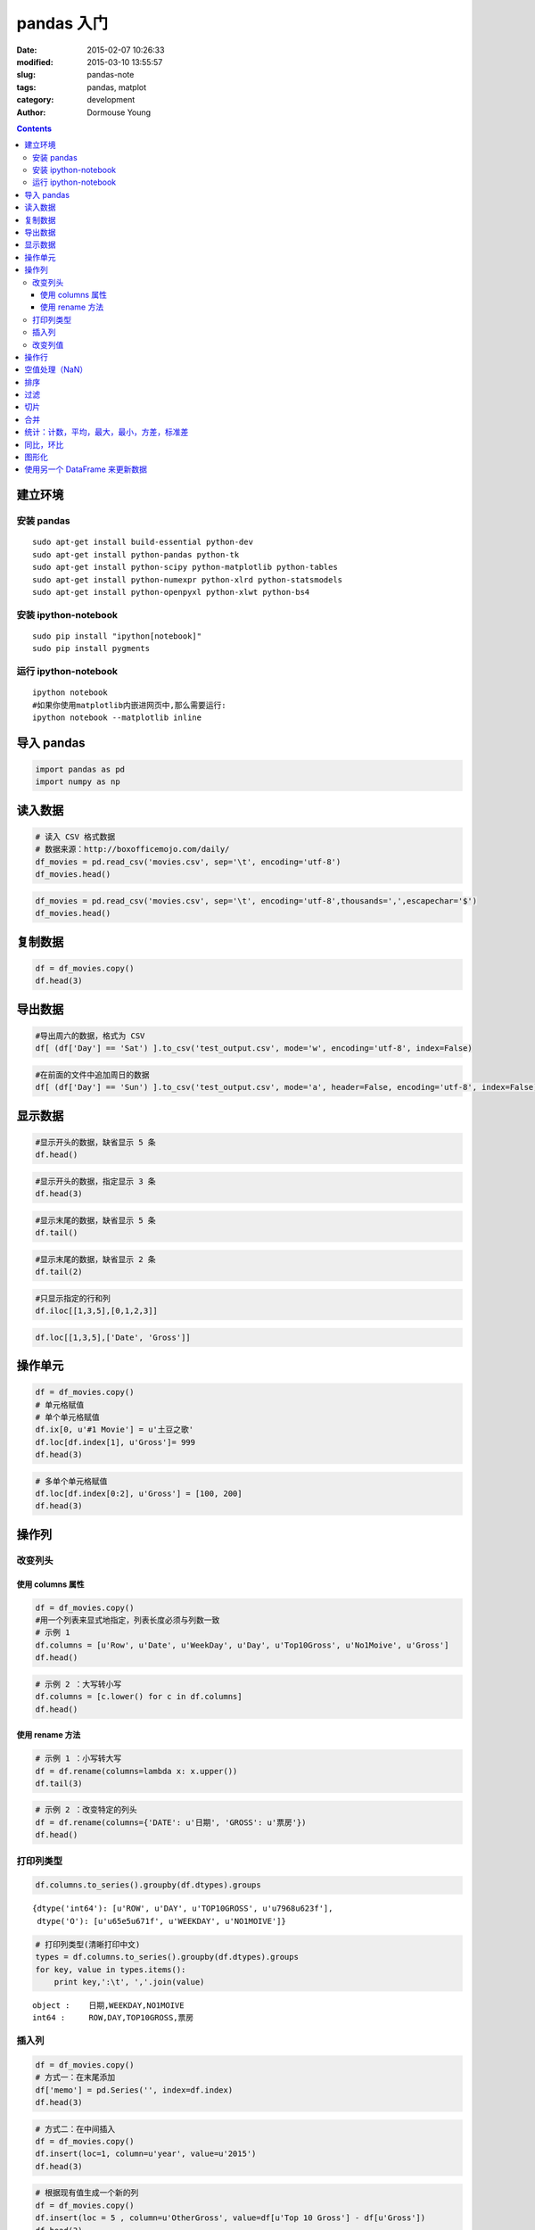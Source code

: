 ===========
pandas 入门
===========

:date: 2015-02-07 10:26:33
:modified: 2015-03-10 13:55:57
:slug: pandas-note
:tags: pandas, matplot
:category: development
:author: Dormouse Young

.. contents::

建立环境
--------

安装 pandas
~~~~~~~~~~~

::

    sudo apt-get install build-essential python-dev
    sudo apt-get install python-pandas python-tk
    sudo apt-get install python-scipy python-matplotlib python-tables
    sudo apt-get install python-numexpr python-xlrd python-statsmodels
    sudo apt-get install python-openpyxl python-xlwt python-bs4

安装 ipython-notebook
~~~~~~~~~~~~~~~~~~~~~

::

    sudo pip install "ipython[notebook]"
    sudo pip install pygments

运行 ipython-notebook
~~~~~~~~~~~~~~~~~~~~~

::

    ipython notebook
    #如果你使用matplotlib内嵌进网页中,那么需要运行:
    ipython notebook --matplotlib inline

导入 pandas
-----------

.. code-block:: python

    import pandas as pd
    import numpy as np

读入数据
--------

.. code-block:: python

    # 读入 CSV 格式数据
    # 数据来源：http://boxofficemojo.com/daily/
    df_movies = pd.read_csv('movies.csv', sep='\t', encoding='utf-8')
    df_movies.head()



.. raw:: html

    <div style="max-height:1000px;max-width:1500px;overflow:auto;">
    <table border="1" class="dataframe">
      <thead>
        <tr style="text-align: right;">
          <th></th>
          <th>Row</th>
          <th>Date</th>
          <th>Day</th>
          <th>Day#</th>
          <th>Top 10 Gross</th>
          <th>#1 Movie</th>
          <th>Gross</th>
        </tr>
      </thead>
      <tbody>
        <tr>
          <th>0</th>
          <td> 1</td>
          <td> Jan. 30</td>
          <td> Fri</td>
          <td> 30</td>
          <td> $26,168,351</td>
          <td> American Sniper</td>
          <td>  $9,905,616</td>
        </tr>
        <tr>
          <th>1</th>
          <td> 2</td>
          <td> Jan. 31</td>
          <td> Sat</td>
          <td> 31</td>
          <td> $41,633,588</td>
          <td> American Sniper</td>
          <td> $16,510,536</td>
        </tr>
        <tr>
          <th>2</th>
          <td> 3</td>
          <td>  Feb. 1</td>
          <td> Sun</td>
          <td> 32</td>
          <td> $12,515,579</td>
          <td> American Sniper</td>
          <td>  $4,244,376</td>
        </tr>
        <tr>
          <th>3</th>
          <td> 4</td>
          <td>  Feb. 2</td>
          <td> Mon</td>
          <td> 33</td>
          <td>  $6,475,068</td>
          <td> American Sniper</td>
          <td>  $2,645,109</td>
        </tr>
        <tr>
          <th>4</th>
          <td> 5</td>
          <td>  Feb. 3</td>
          <td> Tue</td>
          <td> 34</td>
          <td>  $7,825,091</td>
          <td> American Sniper</td>
          <td>  $2,923,141</td>
        </tr>
      </tbody>
    </table>
    <p>5 rows × 7 columns</p>
    </div>



.. code-block:: python

    df_movies = pd.read_csv('movies.csv', sep='\t', encoding='utf-8',thousands=',',escapechar='$')
    df_movies.head()



.. raw:: html

    <div style="max-height:1000px;max-width:1500px;overflow:auto;">
    <table border="1" class="dataframe">
      <thead>
        <tr style="text-align: right;">
          <th></th>
          <th>Row</th>
          <th>Date</th>
          <th>Day</th>
          <th>Day#</th>
          <th>Top 10 Gross</th>
          <th>#1 Movie</th>
          <th>Gross</th>
        </tr>
      </thead>
      <tbody>
        <tr>
          <th>0</th>
          <td> 1</td>
          <td> Jan. 30</td>
          <td> Fri</td>
          <td> 30</td>
          <td> 26168351</td>
          <td> American Sniper</td>
          <td>  9905616</td>
        </tr>
        <tr>
          <th>1</th>
          <td> 2</td>
          <td> Jan. 31</td>
          <td> Sat</td>
          <td> 31</td>
          <td> 41633588</td>
          <td> American Sniper</td>
          <td> 16510536</td>
        </tr>
        <tr>
          <th>2</th>
          <td> 3</td>
          <td>  Feb. 1</td>
          <td> Sun</td>
          <td> 32</td>
          <td> 12515579</td>
          <td> American Sniper</td>
          <td>  4244376</td>
        </tr>
        <tr>
          <th>3</th>
          <td> 4</td>
          <td>  Feb. 2</td>
          <td> Mon</td>
          <td> 33</td>
          <td>  6475068</td>
          <td> American Sniper</td>
          <td>  2645109</td>
        </tr>
        <tr>
          <th>4</th>
          <td> 5</td>
          <td>  Feb. 3</td>
          <td> Tue</td>
          <td> 34</td>
          <td>  7825091</td>
          <td> American Sniper</td>
          <td>  2923141</td>
        </tr>
      </tbody>
    </table>
    <p>5 rows × 7 columns</p>
    </div>



复制数据
--------

.. code-block:: python

    df = df_movies.copy()
    df.head(3)



.. raw:: html

    <div style="max-height:1000px;max-width:1500px;overflow:auto;">
    <table border="1" class="dataframe">
      <thead>
        <tr style="text-align: right;">
          <th></th>
          <th>Row</th>
          <th>Date</th>
          <th>Day</th>
          <th>Day#</th>
          <th>Top 10 Gross</th>
          <th>#1 Movie</th>
          <th>Gross</th>
        </tr>
      </thead>
      <tbody>
        <tr>
          <th>0</th>
          <td> 1</td>
          <td> Jan. 30</td>
          <td> Fri</td>
          <td> 30</td>
          <td> 26168351</td>
          <td> American Sniper</td>
          <td>  9905616</td>
        </tr>
        <tr>
          <th>1</th>
          <td> 2</td>
          <td> Jan. 31</td>
          <td> Sat</td>
          <td> 31</td>
          <td> 41633588</td>
          <td> American Sniper</td>
          <td> 16510536</td>
        </tr>
        <tr>
          <th>2</th>
          <td> 3</td>
          <td>  Feb. 1</td>
          <td> Sun</td>
          <td> 32</td>
          <td> 12515579</td>
          <td> American Sniper</td>
          <td>  4244376</td>
        </tr>
      </tbody>
    </table>
    <p>3 rows × 7 columns</p>
    </div>



导出数据
--------

.. code-block:: python

    #导出周六的数据，格式为 CSV
    df[ (df['Day'] == 'Sat') ].to_csv('test_output.csv', mode='w', encoding='utf-8', index=False)
.. code-block:: python

    #在前面的文件中追加周日的数据
    df[ (df['Day'] == 'Sun') ].to_csv('test_output.csv', mode='a', header=False, encoding='utf-8', index=False)

显示数据
--------

.. code-block:: python

    #显示开头的数据，缺省显示 5 条
    df.head()



.. raw:: html

    <div style="max-height:1000px;max-width:1500px;overflow:auto;">
    <table border="1" class="dataframe">
      <thead>
        <tr style="text-align: right;">
          <th></th>
          <th>Row</th>
          <th>Date</th>
          <th>Day</th>
          <th>Day#</th>
          <th>Top 10 Gross</th>
          <th>#1 Movie</th>
          <th>Gross</th>
        </tr>
      </thead>
      <tbody>
        <tr>
          <th>0</th>
          <td> 1</td>
          <td> Jan. 30</td>
          <td> Fri</td>
          <td> 30</td>
          <td> 26168351</td>
          <td> American Sniper</td>
          <td>  9905616</td>
        </tr>
        <tr>
          <th>1</th>
          <td> 2</td>
          <td> Jan. 31</td>
          <td> Sat</td>
          <td> 31</td>
          <td> 41633588</td>
          <td> American Sniper</td>
          <td> 16510536</td>
        </tr>
        <tr>
          <th>2</th>
          <td> 3</td>
          <td>  Feb. 1</td>
          <td> Sun</td>
          <td> 32</td>
          <td> 12515579</td>
          <td> American Sniper</td>
          <td>  4244376</td>
        </tr>
        <tr>
          <th>3</th>
          <td> 4</td>
          <td>  Feb. 2</td>
          <td> Mon</td>
          <td> 33</td>
          <td>  6475068</td>
          <td> American Sniper</td>
          <td>  2645109</td>
        </tr>
        <tr>
          <th>4</th>
          <td> 5</td>
          <td>  Feb. 3</td>
          <td> Tue</td>
          <td> 34</td>
          <td>  7825091</td>
          <td> American Sniper</td>
          <td>  2923141</td>
        </tr>
      </tbody>
    </table>
    <p>5 rows × 7 columns</p>
    </div>



.. code-block:: python

    #显示开头的数据，指定显示 3 条
    df.head(3)



.. raw:: html

    <div style="max-height:1000px;max-width:1500px;overflow:auto;">
    <table border="1" class="dataframe">
      <thead>
        <tr style="text-align: right;">
          <th></th>
          <th>Row</th>
          <th>Date</th>
          <th>Day</th>
          <th>Day#</th>
          <th>Top 10 Gross</th>
          <th>#1 Movie</th>
          <th>Gross</th>
        </tr>
      </thead>
      <tbody>
        <tr>
          <th>0</th>
          <td> 1</td>
          <td> Jan. 30</td>
          <td> Fri</td>
          <td> 30</td>
          <td> 26168351</td>
          <td> American Sniper</td>
          <td>  9905616</td>
        </tr>
        <tr>
          <th>1</th>
          <td> 2</td>
          <td> Jan. 31</td>
          <td> Sat</td>
          <td> 31</td>
          <td> 41633588</td>
          <td> American Sniper</td>
          <td> 16510536</td>
        </tr>
        <tr>
          <th>2</th>
          <td> 3</td>
          <td>  Feb. 1</td>
          <td> Sun</td>
          <td> 32</td>
          <td> 12515579</td>
          <td> American Sniper</td>
          <td>  4244376</td>
        </tr>
      </tbody>
    </table>
    <p>3 rows × 7 columns</p>
    </div>



.. code-block:: python

    #显示末尾的数据，缺省显示 5 条
    df.tail()



.. raw:: html

    <div style="max-height:1000px;max-width:1500px;overflow:auto;">
    <table border="1" class="dataframe">
      <thead>
        <tr style="text-align: right;">
          <th></th>
          <th>Row</th>
          <th>Date</th>
          <th>Day</th>
          <th>Day#</th>
          <th>Top 10 Gross</th>
          <th>#1 Movie</th>
          <th>Gross</th>
        </tr>
      </thead>
      <tbody>
        <tr>
          <th>24</th>
          <td> 25</td>
          <td> Feb. 23</td>
          <td> Mon</td>
          <td> 54</td>
          <td>  7385671</td>
          <td> Fifty Shades of Grey</td>
          <td> 1846390</td>
        </tr>
        <tr>
          <th>25</th>
          <td> 26</td>
          <td> Feb. 24</td>
          <td> Tue</td>
          <td> 55</td>
          <td>  9424126</td>
          <td> Fifty Shades of Grey</td>
          <td> 2265910</td>
        </tr>
        <tr>
          <th>26</th>
          <td> 27</td>
          <td> Feb. 25</td>
          <td> Wed</td>
          <td> 56</td>
          <td>  6862942</td>
          <td> Fifty Shades of Grey</td>
          <td> 1772230</td>
        </tr>
        <tr>
          <th>27</th>
          <td> 28</td>
          <td> Feb. 26</td>
          <td> Thu</td>
          <td> 57</td>
          <td>  7161773</td>
          <td> Fifty Shades of Grey</td>
          <td> 1790520</td>
        </tr>
        <tr>
          <th>28</th>
          <td> 29</td>
          <td> Feb. 27</td>
          <td> Fri</td>
          <td> 58</td>
          <td> 26457000</td>
          <td>         Focus (2015)</td>
          <td> 6465000</td>
        </tr>
      </tbody>
    </table>
    <p>5 rows × 7 columns</p>
    </div>



.. code-block:: python

    #显示末尾的数据，缺省显示 2 条
    df.tail(2)



.. raw:: html

    <div style="max-height:1000px;max-width:1500px;overflow:auto;">
    <table border="1" class="dataframe">
      <thead>
        <tr style="text-align: right;">
          <th></th>
          <th>Row</th>
          <th>Date</th>
          <th>Day</th>
          <th>Day#</th>
          <th>Top 10 Gross</th>
          <th>#1 Movie</th>
          <th>Gross</th>
        </tr>
      </thead>
      <tbody>
        <tr>
          <th>27</th>
          <td> 28</td>
          <td> Feb. 26</td>
          <td> Thu</td>
          <td> 57</td>
          <td>  7161773</td>
          <td> Fifty Shades of Grey</td>
          <td> 1790520</td>
        </tr>
        <tr>
          <th>28</th>
          <td> 29</td>
          <td> Feb. 27</td>
          <td> Fri</td>
          <td> 58</td>
          <td> 26457000</td>
          <td>         Focus (2015)</td>
          <td> 6465000</td>
        </tr>
      </tbody>
    </table>
    <p>2 rows × 7 columns</p>
    </div>



.. code-block:: python

    #只显示指定的行和列
    df.iloc[[1,3,5],[0,1,2,3]]



.. raw:: html

    <div style="max-height:1000px;max-width:1500px;overflow:auto;">
    <table border="1" class="dataframe">
      <thead>
        <tr style="text-align: right;">
          <th></th>
          <th>Row</th>
          <th>Date</th>
          <th>Day</th>
          <th>Day#</th>
        </tr>
      </thead>
      <tbody>
        <tr>
          <th>1</th>
          <td> 2</td>
          <td> Jan. 31</td>
          <td> Sat</td>
          <td> 31</td>
        </tr>
        <tr>
          <th>3</th>
          <td> 4</td>
          <td>  Feb. 2</td>
          <td> Mon</td>
          <td> 33</td>
        </tr>
        <tr>
          <th>5</th>
          <td> 6</td>
          <td>  Feb. 4</td>
          <td> Wed</td>
          <td> 35</td>
        </tr>
      </tbody>
    </table>
    <p>3 rows × 4 columns</p>
    </div>



.. code-block:: python

    df.loc[[1,3,5],['Date', 'Gross']]



.. raw:: html

    <div style="max-height:1000px;max-width:1500px;overflow:auto;">
    <table border="1" class="dataframe">
      <thead>
        <tr style="text-align: right;">
          <th></th>
          <th>Date</th>
          <th>Gross</th>
        </tr>
      </thead>
      <tbody>
        <tr>
          <th>1</th>
          <td> Jan. 31</td>
          <td> 16510536</td>
        </tr>
        <tr>
          <th>3</th>
          <td>  Feb. 2</td>
          <td>  2645109</td>
        </tr>
        <tr>
          <th>5</th>
          <td>  Feb. 4</td>
          <td>  2273342</td>
        </tr>
      </tbody>
    </table>
    <p>3 rows × 2 columns</p>
    </div>



操作单元
--------

.. code-block:: python

    df = df_movies.copy()
    # 单元格赋值
    # 单个单元格赋值
    df.ix[0, u'#1 Movie'] = u'土豆之歌'
    df.loc[df.index[1], u'Gross']= 999
    df.head(3)



.. raw:: html

    <div style="max-height:1000px;max-width:1500px;overflow:auto;">
    <table border="1" class="dataframe">
      <thead>
        <tr style="text-align: right;">
          <th></th>
          <th>Row</th>
          <th>Date</th>
          <th>Day</th>
          <th>Day#</th>
          <th>Top 10 Gross</th>
          <th>#1 Movie</th>
          <th>Gross</th>
        </tr>
      </thead>
      <tbody>
        <tr>
          <th>0</th>
          <td> 1</td>
          <td> Jan. 30</td>
          <td> Fri</td>
          <td> 30</td>
          <td> 26168351</td>
          <td>            土豆之歌</td>
          <td> 9905616</td>
        </tr>
        <tr>
          <th>1</th>
          <td> 2</td>
          <td> Jan. 31</td>
          <td> Sat</td>
          <td> 31</td>
          <td> 41633588</td>
          <td> American Sniper</td>
          <td>     999</td>
        </tr>
        <tr>
          <th>2</th>
          <td> 3</td>
          <td>  Feb. 1</td>
          <td> Sun</td>
          <td> 32</td>
          <td> 12515579</td>
          <td> American Sniper</td>
          <td> 4244376</td>
        </tr>
      </tbody>
    </table>
    <p>3 rows × 7 columns</p>
    </div>



.. code-block:: python

    # 多单个单元格赋值
    df.loc[df.index[0:2], u'Gross'] = [100, 200]
    df.head(3)



.. raw:: html

    <div style="max-height:1000px;max-width:1500px;overflow:auto;">
    <table border="1" class="dataframe">
      <thead>
        <tr style="text-align: right;">
          <th></th>
          <th>Row</th>
          <th>Date</th>
          <th>Day</th>
          <th>Day#</th>
          <th>Top 10 Gross</th>
          <th>#1 Movie</th>
          <th>Gross</th>
        </tr>
      </thead>
      <tbody>
        <tr>
          <th>0</th>
          <td> 1</td>
          <td> Jan. 30</td>
          <td> Fri</td>
          <td> 30</td>
          <td> 26168351</td>
          <td>            土豆之歌</td>
          <td>     100</td>
        </tr>
        <tr>
          <th>1</th>
          <td> 2</td>
          <td> Jan. 31</td>
          <td> Sat</td>
          <td> 31</td>
          <td> 41633588</td>
          <td> American Sniper</td>
          <td>     200</td>
        </tr>
        <tr>
          <th>2</th>
          <td> 3</td>
          <td>  Feb. 1</td>
          <td> Sun</td>
          <td> 32</td>
          <td> 12515579</td>
          <td> American Sniper</td>
          <td> 4244376</td>
        </tr>
      </tbody>
    </table>
    <p>3 rows × 7 columns</p>
    </div>



操作列
------

改变列头
~~~~~~~~

使用 columns 属性
^^^^^^^^^^^^^^^^^

.. code-block:: python

    df = df_movies.copy()
    #用一个列表来显式地指定，列表长度必须与列数一致
    # 示例 1
    df.columns = [u'Row', u'Date', u'WeekDay', u'Day', u'Top10Gross', u'No1Moive', u'Gross']
    df.head()



.. raw:: html

    <div style="max-height:1000px;max-width:1500px;overflow:auto;">
    <table border="1" class="dataframe">
      <thead>
        <tr style="text-align: right;">
          <th></th>
          <th>Row</th>
          <th>Date</th>
          <th>WeekDay</th>
          <th>Day</th>
          <th>Top10Gross</th>
          <th>No1Moive</th>
          <th>Gross</th>
        </tr>
      </thead>
      <tbody>
        <tr>
          <th>0</th>
          <td> 1</td>
          <td> Jan. 30</td>
          <td> Fri</td>
          <td> 30</td>
          <td> 26168351</td>
          <td> American Sniper</td>
          <td>  9905616</td>
        </tr>
        <tr>
          <th>1</th>
          <td> 2</td>
          <td> Jan. 31</td>
          <td> Sat</td>
          <td> 31</td>
          <td> 41633588</td>
          <td> American Sniper</td>
          <td> 16510536</td>
        </tr>
        <tr>
          <th>2</th>
          <td> 3</td>
          <td>  Feb. 1</td>
          <td> Sun</td>
          <td> 32</td>
          <td> 12515579</td>
          <td> American Sniper</td>
          <td>  4244376</td>
        </tr>
        <tr>
          <th>3</th>
          <td> 4</td>
          <td>  Feb. 2</td>
          <td> Mon</td>
          <td> 33</td>
          <td>  6475068</td>
          <td> American Sniper</td>
          <td>  2645109</td>
        </tr>
        <tr>
          <th>4</th>
          <td> 5</td>
          <td>  Feb. 3</td>
          <td> Tue</td>
          <td> 34</td>
          <td>  7825091</td>
          <td> American Sniper</td>
          <td>  2923141</td>
        </tr>
      </tbody>
    </table>
    <p>5 rows × 7 columns</p>
    </div>



.. code-block:: python

    # 示例 2 ：大写转小写
    df.columns = [c.lower() for c in df.columns]
    df.head()



.. raw:: html

    <div style="max-height:1000px;max-width:1500px;overflow:auto;">
    <table border="1" class="dataframe">
      <thead>
        <tr style="text-align: right;">
          <th></th>
          <th>row</th>
          <th>date</th>
          <th>weekday</th>
          <th>day</th>
          <th>top10gross</th>
          <th>no1moive</th>
          <th>gross</th>
        </tr>
      </thead>
      <tbody>
        <tr>
          <th>0</th>
          <td> 1</td>
          <td> Jan. 30</td>
          <td> Fri</td>
          <td> 30</td>
          <td> 26168351</td>
          <td> American Sniper</td>
          <td>  9905616</td>
        </tr>
        <tr>
          <th>1</th>
          <td> 2</td>
          <td> Jan. 31</td>
          <td> Sat</td>
          <td> 31</td>
          <td> 41633588</td>
          <td> American Sniper</td>
          <td> 16510536</td>
        </tr>
        <tr>
          <th>2</th>
          <td> 3</td>
          <td>  Feb. 1</td>
          <td> Sun</td>
          <td> 32</td>
          <td> 12515579</td>
          <td> American Sniper</td>
          <td>  4244376</td>
        </tr>
        <tr>
          <th>3</th>
          <td> 4</td>
          <td>  Feb. 2</td>
          <td> Mon</td>
          <td> 33</td>
          <td>  6475068</td>
          <td> American Sniper</td>
          <td>  2645109</td>
        </tr>
        <tr>
          <th>4</th>
          <td> 5</td>
          <td>  Feb. 3</td>
          <td> Tue</td>
          <td> 34</td>
          <td>  7825091</td>
          <td> American Sniper</td>
          <td>  2923141</td>
        </tr>
      </tbody>
    </table>
    <p>5 rows × 7 columns</p>
    </div>



使用 rename 方法
^^^^^^^^^^^^^^^^

.. code-block:: python

    # 示例 1 ：小写转大写
    df = df.rename(columns=lambda x: x.upper())
    df.tail(3)



.. raw:: html

    <div style="max-height:1000px;max-width:1500px;overflow:auto;">
    <table border="1" class="dataframe">
      <thead>
        <tr style="text-align: right;">
          <th></th>
          <th>ROW</th>
          <th>DATE</th>
          <th>WEEKDAY</th>
          <th>DAY</th>
          <th>TOP10GROSS</th>
          <th>NO1MOIVE</th>
          <th>GROSS</th>
        </tr>
      </thead>
      <tbody>
        <tr>
          <th>26</th>
          <td> 27</td>
          <td> Feb. 25</td>
          <td> Wed</td>
          <td> 56</td>
          <td>  6862942</td>
          <td> Fifty Shades of Grey</td>
          <td> 1772230</td>
        </tr>
        <tr>
          <th>27</th>
          <td> 28</td>
          <td> Feb. 26</td>
          <td> Thu</td>
          <td> 57</td>
          <td>  7161773</td>
          <td> Fifty Shades of Grey</td>
          <td> 1790520</td>
        </tr>
        <tr>
          <th>28</th>
          <td> 29</td>
          <td> Feb. 27</td>
          <td> Fri</td>
          <td> 58</td>
          <td> 26457000</td>
          <td>         Focus (2015)</td>
          <td> 6465000</td>
        </tr>
      </tbody>
    </table>
    <p>3 rows × 7 columns</p>
    </div>



.. code-block:: python

    # 示例 2 ：改变特定的列头
    df = df.rename(columns={'DATE': u'日期', 'GROSS': u'票房'})
    df.head()



.. raw:: html

    <div style="max-height:1000px;max-width:1500px;overflow:auto;">
    <table border="1" class="dataframe">
      <thead>
        <tr style="text-align: right;">
          <th></th>
          <th>ROW</th>
          <th>日期</th>
          <th>WEEKDAY</th>
          <th>DAY</th>
          <th>TOP10GROSS</th>
          <th>NO1MOIVE</th>
          <th>票房</th>
        </tr>
      </thead>
      <tbody>
        <tr>
          <th>0</th>
          <td> 1</td>
          <td> Jan. 30</td>
          <td> Fri</td>
          <td> 30</td>
          <td> 26168351</td>
          <td> American Sniper</td>
          <td>  9905616</td>
        </tr>
        <tr>
          <th>1</th>
          <td> 2</td>
          <td> Jan. 31</td>
          <td> Sat</td>
          <td> 31</td>
          <td> 41633588</td>
          <td> American Sniper</td>
          <td> 16510536</td>
        </tr>
        <tr>
          <th>2</th>
          <td> 3</td>
          <td>  Feb. 1</td>
          <td> Sun</td>
          <td> 32</td>
          <td> 12515579</td>
          <td> American Sniper</td>
          <td>  4244376</td>
        </tr>
        <tr>
          <th>3</th>
          <td> 4</td>
          <td>  Feb. 2</td>
          <td> Mon</td>
          <td> 33</td>
          <td>  6475068</td>
          <td> American Sniper</td>
          <td>  2645109</td>
        </tr>
        <tr>
          <th>4</th>
          <td> 5</td>
          <td>  Feb. 3</td>
          <td> Tue</td>
          <td> 34</td>
          <td>  7825091</td>
          <td> American Sniper</td>
          <td>  2923141</td>
        </tr>
      </tbody>
    </table>
    <p>5 rows × 7 columns</p>
    </div>



打印列类型
~~~~~~~~~~

.. code-block:: python

    df.columns.to_series().groupby(df.dtypes).groups



.. parsed-literal::

    {dtype('int64'): [u'ROW', u'DAY', u'TOP10GROSS', u'\u7968\u623f'],
     dtype('O'): [u'\u65e5\u671f', u'WEEKDAY', u'NO1MOIVE']}



.. code-block:: python

    # 打印列类型(清晰打印中文)
    types = df.columns.to_series().groupby(df.dtypes).groups
    for key, value in types.items():
        print key,':\t', ','.join(value)

.. parsed-literal::

    object :	日期,WEEKDAY,NO1MOIVE
    int64 :	ROW,DAY,TOP10GROSS,票房


插入列
~~~~~~

.. code-block:: python

    df = df_movies.copy()
    # 方式一：在末尾添加
    df['memo'] = pd.Series('', index=df.index)
    df.head(3)



.. raw:: html

    <div style="max-height:1000px;max-width:1500px;overflow:auto;">
    <table border="1" class="dataframe">
      <thead>
        <tr style="text-align: right;">
          <th></th>
          <th>Row</th>
          <th>Date</th>
          <th>Day</th>
          <th>Day#</th>
          <th>Top 10 Gross</th>
          <th>#1 Movie</th>
          <th>Gross</th>
          <th>memo</th>
        </tr>
      </thead>
      <tbody>
        <tr>
          <th>0</th>
          <td> 1</td>
          <td> Jan. 30</td>
          <td> Fri</td>
          <td> 30</td>
          <td> 26168351</td>
          <td> American Sniper</td>
          <td>  9905616</td>
          <td> </td>
        </tr>
        <tr>
          <th>1</th>
          <td> 2</td>
          <td> Jan. 31</td>
          <td> Sat</td>
          <td> 31</td>
          <td> 41633588</td>
          <td> American Sniper</td>
          <td> 16510536</td>
          <td> </td>
        </tr>
        <tr>
          <th>2</th>
          <td> 3</td>
          <td>  Feb. 1</td>
          <td> Sun</td>
          <td> 32</td>
          <td> 12515579</td>
          <td> American Sniper</td>
          <td>  4244376</td>
          <td> </td>
        </tr>
      </tbody>
    </table>
    <p>3 rows × 8 columns</p>
    </div>



.. code-block:: python

    # 方式二：在中间插入
    df = df_movies.copy()
    df.insert(loc=1, column=u'year', value=u'2015')
    df.head(3)



.. raw:: html

    <div style="max-height:1000px;max-width:1500px;overflow:auto;">
    <table border="1" class="dataframe">
      <thead>
        <tr style="text-align: right;">
          <th></th>
          <th>Row</th>
          <th>year</th>
          <th>Date</th>
          <th>Day</th>
          <th>Day#</th>
          <th>Top 10 Gross</th>
          <th>#1 Movie</th>
          <th>Gross</th>
        </tr>
      </thead>
      <tbody>
        <tr>
          <th>0</th>
          <td> 1</td>
          <td> 2015</td>
          <td> Jan. 30</td>
          <td> Fri</td>
          <td> 30</td>
          <td> 26168351</td>
          <td> American Sniper</td>
          <td>  9905616</td>
        </tr>
        <tr>
          <th>1</th>
          <td> 2</td>
          <td> 2015</td>
          <td> Jan. 31</td>
          <td> Sat</td>
          <td> 31</td>
          <td> 41633588</td>
          <td> American Sniper</td>
          <td> 16510536</td>
        </tr>
        <tr>
          <th>2</th>
          <td> 3</td>
          <td> 2015</td>
          <td>  Feb. 1</td>
          <td> Sun</td>
          <td> 32</td>
          <td> 12515579</td>
          <td> American Sniper</td>
          <td>  4244376</td>
        </tr>
      </tbody>
    </table>
    <p>3 rows × 8 columns</p>
    </div>



.. code-block:: python

    # 根据现有值生成一个新的列
    df = df_movies.copy()
    df.insert(loc = 5 , column=u'OtherGross', value=df[u'Top 10 Gross'] - df[u'Gross'])
    df.head(3)



.. raw:: html

    <div style="max-height:1000px;max-width:1500px;overflow:auto;">
    <table border="1" class="dataframe">
      <thead>
        <tr style="text-align: right;">
          <th></th>
          <th>Row</th>
          <th>Date</th>
          <th>Day</th>
          <th>Day#</th>
          <th>Top 10 Gross</th>
          <th>OtherGross</th>
          <th>#1 Movie</th>
          <th>Gross</th>
        </tr>
      </thead>
      <tbody>
        <tr>
          <th>0</th>
          <td> 1</td>
          <td> Jan. 30</td>
          <td> Fri</td>
          <td> 30</td>
          <td> 26168351</td>
          <td> 16262735</td>
          <td> American Sniper</td>
          <td>  9905616</td>
        </tr>
        <tr>
          <th>1</th>
          <td> 2</td>
          <td> Jan. 31</td>
          <td> Sat</td>
          <td> 31</td>
          <td> 41633588</td>
          <td> 25123052</td>
          <td> American Sniper</td>
          <td> 16510536</td>
        </tr>
        <tr>
          <th>2</th>
          <td> 3</td>
          <td>  Feb. 1</td>
          <td> Sun</td>
          <td> 32</td>
          <td> 12515579</td>
          <td>  8271203</td>
          <td> American Sniper</td>
          <td>  4244376</td>
        </tr>
      </tbody>
    </table>
    <p>3 rows × 8 columns</p>
    </div>



.. code-block:: python

    # 根据现有值生成多个新的列
    # 方法一
    df = df_movies.copy()
    def process_date_col(text):
        #根据日期生成月份和日两个新的列
        if pd.isnull(text):
            month = day = np.nan
        else:
            month, day = text.split('.')
        return pd.Series([month, day])

    df[[u'month', u'day']] = df.Date.apply(process_date_col)
    df.head()



.. raw:: html

    <div style="max-height:1000px;max-width:1500px;overflow:auto;">
    <table border="1" class="dataframe">
      <thead>
        <tr style="text-align: right;">
          <th></th>
          <th>Row</th>
          <th>Date</th>
          <th>Day</th>
          <th>Day#</th>
          <th>Top 10 Gross</th>
          <th>#1 Movie</th>
          <th>Gross</th>
          <th>month</th>
          <th>day</th>
        </tr>
      </thead>
      <tbody>
        <tr>
          <th>0</th>
          <td> 1</td>
          <td> Jan. 30</td>
          <td> Fri</td>
          <td> 30</td>
          <td> 26168351</td>
          <td> American Sniper</td>
          <td>  9905616</td>
          <td> Jan</td>
          <td>  30</td>
        </tr>
        <tr>
          <th>1</th>
          <td> 2</td>
          <td> Jan. 31</td>
          <td> Sat</td>
          <td> 31</td>
          <td> 41633588</td>
          <td> American Sniper</td>
          <td> 16510536</td>
          <td> Jan</td>
          <td>  31</td>
        </tr>
        <tr>
          <th>2</th>
          <td> 3</td>
          <td>  Feb. 1</td>
          <td> Sun</td>
          <td> 32</td>
          <td> 12515579</td>
          <td> American Sniper</td>
          <td>  4244376</td>
          <td> Feb</td>
          <td>   1</td>
        </tr>
        <tr>
          <th>3</th>
          <td> 4</td>
          <td>  Feb. 2</td>
          <td> Mon</td>
          <td> 33</td>
          <td>  6475068</td>
          <td> American Sniper</td>
          <td>  2645109</td>
          <td> Feb</td>
          <td>   2</td>
        </tr>
        <tr>
          <th>4</th>
          <td> 5</td>
          <td>  Feb. 3</td>
          <td> Tue</td>
          <td> 34</td>
          <td>  7825091</td>
          <td> American Sniper</td>
          <td>  2923141</td>
          <td> Feb</td>
          <td>   3</td>
        </tr>
      </tbody>
    </table>
    <p>5 rows × 9 columns</p>
    </div>



.. code-block:: python

    # 方法二(结果同上，但是没有方法一好)
    df = df_movies.copy()
    for idx, row in df.iterrows():
        df.ix[idx, u'month'], df.ix[idx, 'day'] = process_date_col(row[u'Date'])
    df.head()



.. raw:: html

    <div style="max-height:1000px;max-width:1500px;overflow:auto;">
    <table border="1" class="dataframe">
      <thead>
        <tr style="text-align: right;">
          <th></th>
          <th>Row</th>
          <th>Date</th>
          <th>Day</th>
          <th>Day#</th>
          <th>Top 10 Gross</th>
          <th>#1 Movie</th>
          <th>Gross</th>
          <th>month</th>
          <th>day</th>
        </tr>
      </thead>
      <tbody>
        <tr>
          <th>0</th>
          <td> 1</td>
          <td> Jan. 30</td>
          <td> Fri</td>
          <td> 30</td>
          <td> 26168351</td>
          <td> American Sniper</td>
          <td>  9905616</td>
          <td> Jan</td>
          <td>  30</td>
        </tr>
        <tr>
          <th>1</th>
          <td> 2</td>
          <td> Jan. 31</td>
          <td> Sat</td>
          <td> 31</td>
          <td> 41633588</td>
          <td> American Sniper</td>
          <td> 16510536</td>
          <td> Jan</td>
          <td>  31</td>
        </tr>
        <tr>
          <th>2</th>
          <td> 3</td>
          <td>  Feb. 1</td>
          <td> Sun</td>
          <td> 32</td>
          <td> 12515579</td>
          <td> American Sniper</td>
          <td>  4244376</td>
          <td> Feb</td>
          <td>   1</td>
        </tr>
        <tr>
          <th>3</th>
          <td> 4</td>
          <td>  Feb. 2</td>
          <td> Mon</td>
          <td> 33</td>
          <td>  6475068</td>
          <td> American Sniper</td>
          <td>  2645109</td>
          <td> Feb</td>
          <td>   2</td>
        </tr>
        <tr>
          <th>4</th>
          <td> 5</td>
          <td>  Feb. 3</td>
          <td> Tue</td>
          <td> 34</td>
          <td>  7825091</td>
          <td> American Sniper</td>
          <td>  2923141</td>
          <td> Feb</td>
          <td>   3</td>
        </tr>
      </tbody>
    </table>
    <p>5 rows × 9 columns</p>
    </div>



改变列值
~~~~~~~~

.. code-block:: python

    df = df_movies.copy()
    #根据一列的值改变另一列
    df[u'#1 Movie'] = df[u'#1 Movie'].apply(lambda x: x[::-1])
    df.head(3)



.. raw:: html

    <div style="max-height:1000px;max-width:1500px;overflow:auto;">
    <table border="1" class="dataframe">
      <thead>
        <tr style="text-align: right;">
          <th></th>
          <th>Row</th>
          <th>Date</th>
          <th>Day</th>
          <th>Day#</th>
          <th>Top 10 Gross</th>
          <th>#1 Movie</th>
          <th>Gross</th>
        </tr>
      </thead>
      <tbody>
        <tr>
          <th>0</th>
          <td> 1</td>
          <td> Jan. 30</td>
          <td> Fri</td>
          <td> 30</td>
          <td> 26168351</td>
          <td> repinS naciremA</td>
          <td>  9905616</td>
        </tr>
        <tr>
          <th>1</th>
          <td> 2</td>
          <td> Jan. 31</td>
          <td> Sat</td>
          <td> 31</td>
          <td> 41633588</td>
          <td> repinS naciremA</td>
          <td> 16510536</td>
        </tr>
        <tr>
          <th>2</th>
          <td> 3</td>
          <td>  Feb. 1</td>
          <td> Sun</td>
          <td> 32</td>
          <td> 12515579</td>
          <td> repinS naciremA</td>
          <td>  4244376</td>
        </tr>
      </tbody>
    </table>
    <p>3 rows × 7 columns</p>
    </div>



.. code-block:: python

    # 同时改变多个列的值
    cols = [u'Gross', u'Top 10 Gross']
    df[cols] = df[cols].applymap(lambda x: x/10000)
    df.head(3)



.. raw:: html

    <div style="max-height:1000px;max-width:1500px;overflow:auto;">
    <table border="1" class="dataframe">
      <thead>
        <tr style="text-align: right;">
          <th></th>
          <th>Row</th>
          <th>Date</th>
          <th>Day</th>
          <th>Day#</th>
          <th>Top 10 Gross</th>
          <th>#1 Movie</th>
          <th>Gross</th>
        </tr>
      </thead>
      <tbody>
        <tr>
          <th>0</th>
          <td> 1</td>
          <td> Jan. 30</td>
          <td> Fri</td>
          <td> 30</td>
          <td> 2616</td>
          <td> repinS naciremA</td>
          <td>  990</td>
        </tr>
        <tr>
          <th>1</th>
          <td> 2</td>
          <td> Jan. 31</td>
          <td> Sat</td>
          <td> 31</td>
          <td> 4163</td>
          <td> repinS naciremA</td>
          <td> 1651</td>
        </tr>
        <tr>
          <th>2</th>
          <td> 3</td>
          <td>  Feb. 1</td>
          <td> Sun</td>
          <td> 32</td>
          <td> 1251</td>
          <td> repinS naciremA</td>
          <td>  424</td>
        </tr>
      </tbody>
    </table>
    <p>3 rows × 7 columns</p>
    </div>



操作行
------

.. code-block:: python

    df = df_movies.copy()
    # 添加一个空行
    df = df.append(pd.Series(
                    [np.nan]*len(df.columns), # Fill cells with NaNs
                    index=df.columns),
                    ignore_index=True)
    df.tail(3)



.. raw:: html

    <div style="max-height:1000px;max-width:1500px;overflow:auto;">
    <table border="1" class="dataframe">
      <thead>
        <tr style="text-align: right;">
          <th></th>
          <th>Row</th>
          <th>Date</th>
          <th>Day</th>
          <th>Day#</th>
          <th>Top 10 Gross</th>
          <th>#1 Movie</th>
          <th>Gross</th>
        </tr>
      </thead>
      <tbody>
        <tr>
          <th>27</th>
          <td> 28</td>
          <td> Feb. 26</td>
          <td> Thu</td>
          <td> 57</td>
          <td>  7161773</td>
          <td> Fifty Shades of Grey</td>
          <td> 1790520</td>
        </tr>
        <tr>
          <th>28</th>
          <td> 29</td>
          <td> Feb. 27</td>
          <td> Fri</td>
          <td> 58</td>
          <td> 26457000</td>
          <td>         Focus (2015)</td>
          <td> 6465000</td>
        </tr>
        <tr>
          <th>29</th>
          <td>NaN</td>
          <td>     NaN</td>
          <td> NaN</td>
          <td>NaN</td>
          <td>      NaN</td>
          <td>                  NaN</td>
          <td>     NaN</td>
        </tr>
      </tbody>
    </table>
    <p>3 rows × 7 columns</p>
    </div>



空值处理（NaN）
---------------

.. code-block:: python

    # 计数有空值的行
    nans = df.shape[0] - df.dropna().shape[0]
    print(u'一共有 %d 行出现空值' % nans)

    # 填充空值为`无`
    df.fillna(value=u'无', inplace=True)
    df.tail()

.. parsed-literal::

    一共有 1 行出现空值




.. raw:: html

    <div style="max-height:1000px;max-width:1500px;overflow:auto;">
    <table border="1" class="dataframe">
      <thead>
        <tr style="text-align: right;">
          <th></th>
          <th>Row</th>
          <th>Date</th>
          <th>Day</th>
          <th>Day#</th>
          <th>Top 10 Gross</th>
          <th>#1 Movie</th>
          <th>Gross</th>
        </tr>
      </thead>
      <tbody>
        <tr>
          <th>25</th>
          <td> 26</td>
          <td> Feb. 24</td>
          <td> Tue</td>
          <td> 55</td>
          <td>    9424126</td>
          <td> Fifty Shades of Grey</td>
          <td> 2265910</td>
        </tr>
        <tr>
          <th>26</th>
          <td> 27</td>
          <td> Feb. 25</td>
          <td> Wed</td>
          <td> 56</td>
          <td>    6862942</td>
          <td> Fifty Shades of Grey</td>
          <td> 1772230</td>
        </tr>
        <tr>
          <th>27</th>
          <td> 28</td>
          <td> Feb. 26</td>
          <td> Thu</td>
          <td> 57</td>
          <td>    7161773</td>
          <td> Fifty Shades of Grey</td>
          <td> 1790520</td>
        </tr>
        <tr>
          <th>28</th>
          <td> 29</td>
          <td> Feb. 27</td>
          <td> Fri</td>
          <td> 58</td>
          <td> 2.6457e+07</td>
          <td>         Focus (2015)</td>
          <td> 6465000</td>
        </tr>
        <tr>
          <th>29</th>
          <td>  无</td>
          <td>       无</td>
          <td>   无</td>
          <td>  无</td>
          <td>          无</td>
          <td>                    无</td>
          <td>       无</td>
        </tr>
      </tbody>
    </table>
    <p>5 rows × 7 columns</p>
    </div>



排序
----

.. code-block:: python

    df = df_movies.copy()
    # 添加一个空行
    df = df.append(pd.Series(
                    [np.nan]*len(df.columns), # Fill cells with NaNs
                    index=df.columns),
                    ignore_index=True)
    # 根据某一列排序（由低到高）
    df.sort(u'Gross', ascending=True, inplace=True)
    df.head()



.. raw:: html

    <div style="max-height:1000px;max-width:1500px;overflow:auto;">
    <table border="1" class="dataframe">
      <thead>
        <tr style="text-align: right;">
          <th></th>
          <th>Row</th>
          <th>Date</th>
          <th>Day</th>
          <th>Day#</th>
          <th>Top 10 Gross</th>
          <th>#1 Movie</th>
          <th>Gross</th>
        </tr>
      </thead>
      <tbody>
        <tr>
          <th>12</th>
          <td> 13</td>
          <td> Feb. 11</td>
          <td> Wed</td>
          <td> 42</td>
          <td> 6138013</td>
          <td>      American Sniper</td>
          <td> 1468160</td>
        </tr>
        <tr>
          <th>13</th>
          <td> 14</td>
          <td> Feb. 12</td>
          <td> Thu</td>
          <td> 43</td>
          <td> 5969515</td>
          <td>            SpongeBob</td>
          <td> 1527552</td>
        </tr>
        <tr>
          <th>26</th>
          <td> 27</td>
          <td> Feb. 25</td>
          <td> Wed</td>
          <td> 56</td>
          <td> 6862942</td>
          <td> Fifty Shades of Grey</td>
          <td> 1772230</td>
        </tr>
        <tr>
          <th>27</th>
          <td> 28</td>
          <td> Feb. 26</td>
          <td> Thu</td>
          <td> 57</td>
          <td> 7161773</td>
          <td> Fifty Shades of Grey</td>
          <td> 1790520</td>
        </tr>
        <tr>
          <th>24</th>
          <td> 25</td>
          <td> Feb. 23</td>
          <td> Mon</td>
          <td> 54</td>
          <td> 7385671</td>
          <td> Fifty Shades of Grey</td>
          <td> 1846390</td>
        </tr>
      </tbody>
    </table>
    <p>5 rows × 7 columns</p>
    </div>



.. code-block:: python

    # 排序后重新编制索引
    df.index = range(1,len(df.index)+1)
    df.head()



.. raw:: html

    <div style="max-height:1000px;max-width:1500px;overflow:auto;">
    <table border="1" class="dataframe">
      <thead>
        <tr style="text-align: right;">
          <th></th>
          <th>Row</th>
          <th>Date</th>
          <th>Day</th>
          <th>Day#</th>
          <th>Top 10 Gross</th>
          <th>#1 Movie</th>
          <th>Gross</th>
        </tr>
      </thead>
      <tbody>
        <tr>
          <th>1</th>
          <td> 13</td>
          <td> Feb. 11</td>
          <td> Wed</td>
          <td> 42</td>
          <td> 6138013</td>
          <td>      American Sniper</td>
          <td> 1468160</td>
        </tr>
        <tr>
          <th>2</th>
          <td> 14</td>
          <td> Feb. 12</td>
          <td> Thu</td>
          <td> 43</td>
          <td> 5969515</td>
          <td>            SpongeBob</td>
          <td> 1527552</td>
        </tr>
        <tr>
          <th>3</th>
          <td> 27</td>
          <td> Feb. 25</td>
          <td> Wed</td>
          <td> 56</td>
          <td> 6862942</td>
          <td> Fifty Shades of Grey</td>
          <td> 1772230</td>
        </tr>
        <tr>
          <th>4</th>
          <td> 28</td>
          <td> Feb. 26</td>
          <td> Thu</td>
          <td> 57</td>
          <td> 7161773</td>
          <td> Fifty Shades of Grey</td>
          <td> 1790520</td>
        </tr>
        <tr>
          <th>5</th>
          <td> 25</td>
          <td> Feb. 23</td>
          <td> Mon</td>
          <td> 54</td>
          <td> 7385671</td>
          <td> Fifty Shades of Grey</td>
          <td> 1846390</td>
        </tr>
      </tbody>
    </table>
    <p>5 rows × 7 columns</p>
    </div>



过滤
----

.. code-block:: python

    df = df_movies.copy()
    # 根据列类型过滤
    # 只选择字符串型的列
    df.loc[:, (df.dtypes == np.dtype('O')).values].head()



.. raw:: html

    <div style="max-height:1000px;max-width:1500px;overflow:auto;">
    <table border="1" class="dataframe">
      <thead>
        <tr style="text-align: right;">
          <th></th>
          <th>Date</th>
          <th>Day</th>
          <th>#1 Movie</th>
        </tr>
      </thead>
      <tbody>
        <tr>
          <th>0</th>
          <td> Jan. 30</td>
          <td> Fri</td>
          <td> American Sniper</td>
        </tr>
        <tr>
          <th>1</th>
          <td> Jan. 31</td>
          <td> Sat</td>
          <td> American Sniper</td>
        </tr>
        <tr>
          <th>2</th>
          <td>  Feb. 1</td>
          <td> Sun</td>
          <td> American Sniper</td>
        </tr>
        <tr>
          <th>3</th>
          <td>  Feb. 2</td>
          <td> Mon</td>
          <td> American Sniper</td>
        </tr>
        <tr>
          <th>4</th>
          <td>  Feb. 3</td>
          <td> Tue</td>
          <td> American Sniper</td>
        </tr>
      </tbody>
    </table>
    <p>5 rows × 3 columns</p>
    </div>



.. code-block:: python

    # 选择 artifact 为空值的行
    df.ix[0, u'Gross'] = np.nan
    df.ix[3, u'Gross'] = np.nan
    df[df[u'Gross'].isnull()].head()



.. raw:: html

    <div style="max-height:1000px;max-width:1500px;overflow:auto;">
    <table border="1" class="dataframe">
      <thead>
        <tr style="text-align: right;">
          <th></th>
          <th>Row</th>
          <th>Date</th>
          <th>Day</th>
          <th>Day#</th>
          <th>Top 10 Gross</th>
          <th>#1 Movie</th>
          <th>Gross</th>
        </tr>
      </thead>
      <tbody>
        <tr>
          <th>0</th>
          <td> 1</td>
          <td> Jan. 30</td>
          <td> Fri</td>
          <td> 30</td>
          <td> 26168351</td>
          <td> American Sniper</td>
          <td>NaN</td>
        </tr>
        <tr>
          <th>3</th>
          <td> 4</td>
          <td>  Feb. 2</td>
          <td> Mon</td>
          <td> 33</td>
          <td>  6475068</td>
          <td> American Sniper</td>
          <td>NaN</td>
        </tr>
      </tbody>
    </table>
    <p>2 rows × 7 columns</p>
    </div>



.. code-block:: python

    # 选择'Gross'为非空值的行
    df[df[u'Gross'].notnull()].head()



.. raw:: html

    <div style="max-height:1000px;max-width:1500px;overflow:auto;">
    <table border="1" class="dataframe">
      <thead>
        <tr style="text-align: right;">
          <th></th>
          <th>Row</th>
          <th>Date</th>
          <th>Day</th>
          <th>Day#</th>
          <th>Top 10 Gross</th>
          <th>#1 Movie</th>
          <th>Gross</th>
        </tr>
      </thead>
      <tbody>
        <tr>
          <th>1</th>
          <td> 2</td>
          <td> Jan. 31</td>
          <td> Sat</td>
          <td> 31</td>
          <td> 41633588</td>
          <td> American Sniper</td>
          <td> 16510536</td>
        </tr>
        <tr>
          <th>2</th>
          <td> 3</td>
          <td>  Feb. 1</td>
          <td> Sun</td>
          <td> 32</td>
          <td> 12515579</td>
          <td> American Sniper</td>
          <td>  4244376</td>
        </tr>
        <tr>
          <th>4</th>
          <td> 5</td>
          <td>  Feb. 3</td>
          <td> Tue</td>
          <td> 34</td>
          <td>  7825091</td>
          <td> American Sniper</td>
          <td>  2923141</td>
        </tr>
        <tr>
          <th>5</th>
          <td> 6</td>
          <td>  Feb. 4</td>
          <td> Wed</td>
          <td> 35</td>
          <td>  5819529</td>
          <td> American Sniper</td>
          <td>  2273342</td>
        </tr>
        <tr>
          <th>6</th>
          <td> 7</td>
          <td>  Feb. 5</td>
          <td> Thu</td>
          <td> 36</td>
          <td>  6165344</td>
          <td> American Sniper</td>
          <td>  2506106</td>
        </tr>
      </tbody>
    </table>
    <p>5 rows × 7 columns</p>
    </div>



.. code-block:: python

    # 根据条件过滤
    df[ (df[u'Day'] == u'Sat') | (df[u'Day#'] <= 32) ]



.. raw:: html

    <div style="max-height:1000px;max-width:1500px;overflow:auto;">
    <table border="1" class="dataframe">
      <thead>
        <tr style="text-align: right;">
          <th></th>
          <th>Row</th>
          <th>Date</th>
          <th>Day</th>
          <th>Day#</th>
          <th>Top 10 Gross</th>
          <th>#1 Movie</th>
          <th>Gross</th>
        </tr>
      </thead>
      <tbody>
        <tr>
          <th>0 </th>
          <td>  1</td>
          <td> Jan. 30</td>
          <td> Fri</td>
          <td> 30</td>
          <td> 26168351</td>
          <td>      American Sniper</td>
          <td>      NaN</td>
        </tr>
        <tr>
          <th>1 </th>
          <td>  2</td>
          <td> Jan. 31</td>
          <td> Sat</td>
          <td> 31</td>
          <td> 41633588</td>
          <td>      American Sniper</td>
          <td> 16510536</td>
        </tr>
        <tr>
          <th>2 </th>
          <td>  3</td>
          <td>  Feb. 1</td>
          <td> Sun</td>
          <td> 32</td>
          <td> 12515579</td>
          <td>      American Sniper</td>
          <td>  4244376</td>
        </tr>
        <tr>
          <th>8 </th>
          <td>  9</td>
          <td>  Feb. 7</td>
          <td> Sat</td>
          <td> 38</td>
          <td> 59153298</td>
          <td>            SpongeBob</td>
          <td> 24086968</td>
        </tr>
        <tr>
          <th>15</th>
          <td> 16</td>
          <td> Feb. 14</td>
          <td> Sat</td>
          <td> 45</td>
          <td> 87900659</td>
          <td> Fifty Shades of Grey</td>
          <td> 36752460</td>
        </tr>
        <tr>
          <th>22</th>
          <td> 23</td>
          <td> Feb. 21</td>
          <td> Sat</td>
          <td> 52</td>
          <td> 43708356</td>
          <td> Fifty Shades of Grey</td>
          <td>  8991100</td>
        </tr>
      </tbody>
    </table>
    <p>6 rows × 7 columns</p>
    </div>



.. code-block:: python

    df[ (df[u'Day'] == u'Sat') & (df[u'Day#'] <= 32) ]



.. raw:: html

    <div style="max-height:1000px;max-width:1500px;overflow:auto;">
    <table border="1" class="dataframe">
      <thead>
        <tr style="text-align: right;">
          <th></th>
          <th>Row</th>
          <th>Date</th>
          <th>Day</th>
          <th>Day#</th>
          <th>Top 10 Gross</th>
          <th>#1 Movie</th>
          <th>Gross</th>
        </tr>
      </thead>
      <tbody>
        <tr>
          <th>1</th>
          <td> 2</td>
          <td> Jan. 31</td>
          <td> Sat</td>
          <td> 31</td>
          <td> 41633588</td>
          <td> American Sniper</td>
          <td> 16510536</td>
        </tr>
      </tbody>
    </table>
    <p>1 rows × 7 columns</p>
    </div>



切片
----

合并
----

统计：计数，平均，最大，最小，方差，标准差
------------------------------------------

同比，环比
----------

图形化
------

.. code-block:: python

    ts = pd.Series(np.random.randn(1000), index=pd.date_range('1/1/2000', periods=1000))
    ts = ts.cumsum()
    ts.plot()



.. parsed-literal::

    <matplotlib.axes.AxesSubplot at 0x7f832bf45c50>




.. image:: pandas_67_1.png
    :alt: pandas_67_1.png

.. code-block:: python

    df = df_movies.copy()
    df[u'Date'] = pd.to_datetime(df[u'Date'] + ',2015' )
    df.head()



.. raw:: html

    <div style="max-height:1000px;max-width:1500px;overflow:auto;">
    <table border="1" class="dataframe">
      <thead>
        <tr style="text-align: right;">
          <th></th>
          <th>Row</th>
          <th>Date</th>
          <th>Day</th>
          <th>Day#</th>
          <th>Top 10 Gross</th>
          <th>#1 Movie</th>
          <th>Gross</th>
        </tr>
      </thead>
      <tbody>
        <tr>
          <th>0</th>
          <td> 1</td>
          <td>2015-01-30</td>
          <td> Fri</td>
          <td> 30</td>
          <td> 26168351</td>
          <td> American Sniper</td>
          <td>  9905616</td>
        </tr>
        <tr>
          <th>1</th>
          <td> 2</td>
          <td>2015-01-31</td>
          <td> Sat</td>
          <td> 31</td>
          <td> 41633588</td>
          <td> American Sniper</td>
          <td> 16510536</td>
        </tr>
        <tr>
          <th>2</th>
          <td> 3</td>
          <td>2015-02-01</td>
          <td> Sun</td>
          <td> 32</td>
          <td> 12515579</td>
          <td> American Sniper</td>
          <td>  4244376</td>
        </tr>
        <tr>
          <th>3</th>
          <td> 4</td>
          <td>2015-02-02</td>
          <td> Mon</td>
          <td> 33</td>
          <td>  6475068</td>
          <td> American Sniper</td>
          <td>  2645109</td>
        </tr>
        <tr>
          <th>4</th>
          <td> 5</td>
          <td>2015-02-03</td>
          <td> Tue</td>
          <td> 34</td>
          <td>  7825091</td>
          <td> American Sniper</td>
          <td>  2923141</td>
        </tr>
      </tbody>
    </table>
    <p>5 rows × 7 columns</p>
    </div>



.. code-block:: python

    df.plot(x='Date', y=['Top 10 Gross', 'Gross'])



.. parsed-literal::

    <matplotlib.axes.AxesSubplot at 0x7f832bd9ff50>




.. image:: pandas_69_1.png
    :alt: pandas_69_1.png


使用另一个 DataFrame 来更新数据
-------------------------------

.. code-block:: python

    df_1 = df_movies.copy()
    df_2 = pd.DataFrame({u'#1 Movie':[u'American Sniper',
                                u'SpongeBob',
                                u'Fifty Shades of Grey'],
                                u'chs':[u'美国阻击手',
                                        u'海绵宝宝',
                                        u'五十度灰']})
    df_1.head()



.. raw:: html

    <div style="max-height:1000px;max-width:1500px;overflow:auto;">
    <table border="1" class="dataframe">
      <thead>
        <tr style="text-align: right;">
          <th></th>
          <th>Row</th>
          <th>Date</th>
          <th>Day</th>
          <th>Day#</th>
          <th>Top 10 Gross</th>
          <th>#1 Movie</th>
          <th>Gross</th>
        </tr>
      </thead>
      <tbody>
        <tr>
          <th>0</th>
          <td> 1</td>
          <td> Jan. 30</td>
          <td> Fri</td>
          <td> 30</td>
          <td> 26168351</td>
          <td> American Sniper</td>
          <td>  9905616</td>
        </tr>
        <tr>
          <th>1</th>
          <td> 2</td>
          <td> Jan. 31</td>
          <td> Sat</td>
          <td> 31</td>
          <td> 41633588</td>
          <td> American Sniper</td>
          <td> 16510536</td>
        </tr>
        <tr>
          <th>2</th>
          <td> 3</td>
          <td>  Feb. 1</td>
          <td> Sun</td>
          <td> 32</td>
          <td> 12515579</td>
          <td> American Sniper</td>
          <td>  4244376</td>
        </tr>
        <tr>
          <th>3</th>
          <td> 4</td>
          <td>  Feb. 2</td>
          <td> Mon</td>
          <td> 33</td>
          <td>  6475068</td>
          <td> American Sniper</td>
          <td>  2645109</td>
        </tr>
        <tr>
          <th>4</th>
          <td> 5</td>
          <td>  Feb. 3</td>
          <td> Tue</td>
          <td> 34</td>
          <td>  7825091</td>
          <td> American Sniper</td>
          <td>  2923141</td>
        </tr>
      </tbody>
    </table>
    <p>5 rows × 7 columns</p>
    </div>



.. code-block:: python

    df_2.head()



.. raw:: html

    <div style="max-height:1000px;max-width:1500px;overflow:auto;">
    <table border="1" class="dataframe">
      <thead>
        <tr style="text-align: right;">
          <th></th>
          <th>#1 Movie</th>
          <th>chs</th>
        </tr>
      </thead>
      <tbody>
        <tr>
          <th>0</th>
          <td>      American Sniper</td>
          <td> 美国阻击手</td>
        </tr>
        <tr>
          <th>1</th>
          <td>            SpongeBob</td>
          <td>  海绵宝宝</td>
        </tr>
        <tr>
          <th>2</th>
          <td> Fifty Shades of Grey</td>
          <td>  五十度灰</td>
        </tr>
      </tbody>
    </table>
    <p>3 rows × 2 columns</p>
    </div>



.. code-block:: python

    pd.merge(df_1, df_2, on=u'#1 Movie').head()



.. raw:: html

    <div style="max-height:1000px;max-width:1500px;overflow:auto;">
    <table border="1" class="dataframe">
      <thead>
        <tr style="text-align: right;">
          <th></th>
          <th>Row</th>
          <th>Date</th>
          <th>Day</th>
          <th>Day#</th>
          <th>Top 10 Gross</th>
          <th>#1 Movie</th>
          <th>Gross</th>
          <th>chs</th>
        </tr>
      </thead>
      <tbody>
        <tr>
          <th>0</th>
          <td> 1</td>
          <td> Jan. 30</td>
          <td> Fri</td>
          <td> 30</td>
          <td> 26168351</td>
          <td> American Sniper</td>
          <td>  9905616</td>
          <td> 美国阻击手</td>
        </tr>
        <tr>
          <th>1</th>
          <td> 2</td>
          <td> Jan. 31</td>
          <td> Sat</td>
          <td> 31</td>
          <td> 41633588</td>
          <td> American Sniper</td>
          <td> 16510536</td>
          <td> 美国阻击手</td>
        </tr>
        <tr>
          <th>2</th>
          <td> 3</td>
          <td>  Feb. 1</td>
          <td> Sun</td>
          <td> 32</td>
          <td> 12515579</td>
          <td> American Sniper</td>
          <td>  4244376</td>
          <td> 美国阻击手</td>
        </tr>
        <tr>
          <th>3</th>
          <td> 4</td>
          <td>  Feb. 2</td>
          <td> Mon</td>
          <td> 33</td>
          <td>  6475068</td>
          <td> American Sniper</td>
          <td>  2645109</td>
          <td> 美国阻击手</td>
        </tr>
        <tr>
          <th>4</th>
          <td> 5</td>
          <td>  Feb. 3</td>
          <td> Tue</td>
          <td> 34</td>
          <td>  7825091</td>
          <td> American Sniper</td>
          <td>  2923141</td>
          <td> 美国阻击手</td>
        </tr>
      </tbody>
    </table>
    <p>5 rows × 8 columns</p>
    </div>






